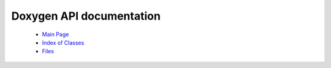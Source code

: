 Doxygen API documentation
=========================

  * `Main Page <../../../doxygen/html/index.html>`_
  * `Index of Classes <../../../doxygen/html/classes.html>`_
  * `Files <../../../doxygen/html/files.html>`_
